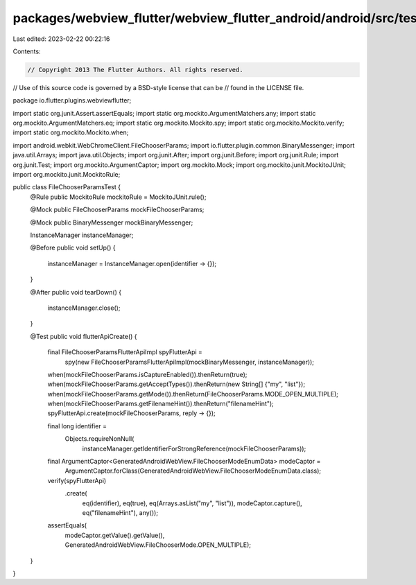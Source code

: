packages/webview_flutter/webview_flutter_android/android/src/test/java/io/flutter/plugins/webviewflutter/FileChooserParamsTest.java
===================================================================================================================================

Last edited: 2023-02-22 00:22:16

Contents:

.. code-block:: java

    // Copyright 2013 The Flutter Authors. All rights reserved.
// Use of this source code is governed by a BSD-style license that can be
// found in the LICENSE file.

package io.flutter.plugins.webviewflutter;

import static org.junit.Assert.assertEquals;
import static org.mockito.ArgumentMatchers.any;
import static org.mockito.ArgumentMatchers.eq;
import static org.mockito.Mockito.spy;
import static org.mockito.Mockito.verify;
import static org.mockito.Mockito.when;

import android.webkit.WebChromeClient.FileChooserParams;
import io.flutter.plugin.common.BinaryMessenger;
import java.util.Arrays;
import java.util.Objects;
import org.junit.After;
import org.junit.Before;
import org.junit.Rule;
import org.junit.Test;
import org.mockito.ArgumentCaptor;
import org.mockito.Mock;
import org.mockito.junit.MockitoJUnit;
import org.mockito.junit.MockitoRule;

public class FileChooserParamsTest {
  @Rule public MockitoRule mockitoRule = MockitoJUnit.rule();

  @Mock public FileChooserParams mockFileChooserParams;

  @Mock public BinaryMessenger mockBinaryMessenger;

  InstanceManager instanceManager;

  @Before
  public void setUp() {
    instanceManager = InstanceManager.open(identifier -> {});
  }

  @After
  public void tearDown() {
    instanceManager.close();
  }

  @Test
  public void flutterApiCreate() {
    final FileChooserParamsFlutterApiImpl spyFlutterApi =
        spy(new FileChooserParamsFlutterApiImpl(mockBinaryMessenger, instanceManager));

    when(mockFileChooserParams.isCaptureEnabled()).thenReturn(true);
    when(mockFileChooserParams.getAcceptTypes()).thenReturn(new String[] {"my", "list"});
    when(mockFileChooserParams.getMode()).thenReturn(FileChooserParams.MODE_OPEN_MULTIPLE);
    when(mockFileChooserParams.getFilenameHint()).thenReturn("filenameHint");
    spyFlutterApi.create(mockFileChooserParams, reply -> {});

    final long identifier =
        Objects.requireNonNull(
            instanceManager.getIdentifierForStrongReference(mockFileChooserParams));
    final ArgumentCaptor<GeneratedAndroidWebView.FileChooserModeEnumData> modeCaptor =
        ArgumentCaptor.forClass(GeneratedAndroidWebView.FileChooserModeEnumData.class);

    verify(spyFlutterApi)
        .create(
            eq(identifier),
            eq(true),
            eq(Arrays.asList("my", "list")),
            modeCaptor.capture(),
            eq("filenameHint"),
            any());
    assertEquals(
        modeCaptor.getValue().getValue(), GeneratedAndroidWebView.FileChooserMode.OPEN_MULTIPLE);
  }
}


